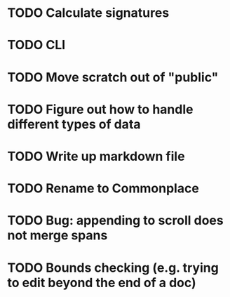 * TODO Calculate signatures
* TODO CLI
* TODO Move scratch out of "public"
* TODO Figure out how to handle different types of data
* TODO Write up markdown file
* TODO Rename to Commonplace
* TODO Bug: appending to scroll does not merge spans
* TODO Bounds checking (e.g. trying to edit beyond the end of a doc)
